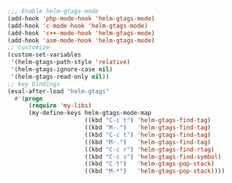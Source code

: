 #+BEGIN_SRC emacs-lisp
;;; Enable helm-gtags-mode
(add-hook 'php-mode-hook 'helm-gtags-mode)
(add-hook 'c-mode-hook 'helm-gtags-mode)
(add-hook 'c++-mode-hook 'helm-gtags-mode)
(add-hook 'asm-mode-hook 'helm-gtags-mode)
;; customize
(custom-set-variables
 '(helm-gtags-path-style 'relative)
 '(helm-gtags-ignore-case nil)
 '(helm-gtags-read-only nil))
;; key bindings
(eval-after-load "helm-gtags"
  #'(progn
      (require 'my-libs)
      (my-define-keys helm-gtags-mode-map
                      ((kbd "C-c t") 'helm-gtags-find-tag)
                      ((kbd "M-.")   'helm-gtags-find-tag)
                      ((kbd "C-c t") 'helm-gtags-find-tag)
                      ((kbd "M-.")   'helm-gtags-find-tag)
                      ((kbd "C-c r") 'helm-gtags-find-rtag)
                      ((kbd "C-c s") 'helm-gtags-find-symbol)
                      ((kbd "C-t")   'helm-gtags-pop-stack)
                      ((kbd "M-*")   'helm-gtags-pop-stack))))
#+END_SRC
